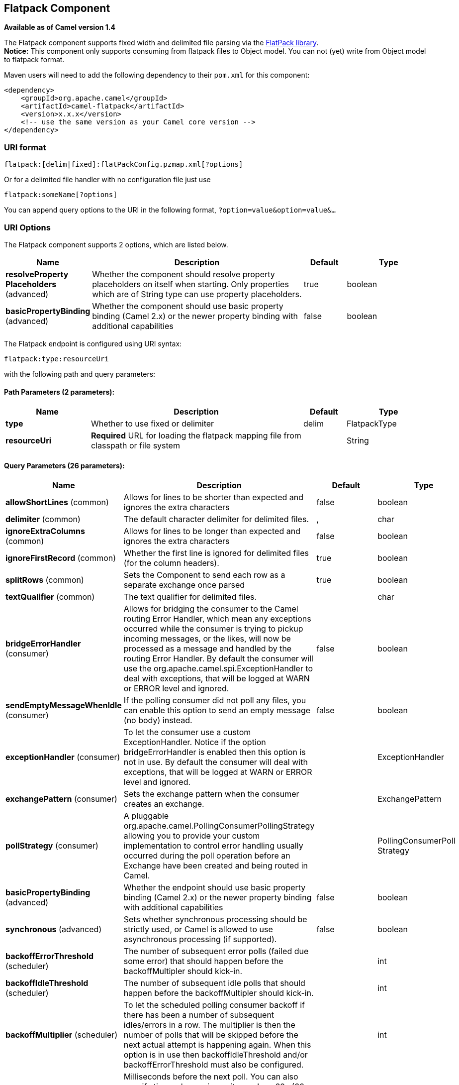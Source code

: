 [[flatpack-component]]
== Flatpack Component

*Available as of Camel version 1.4*

The Flatpack component supports fixed width and delimited file parsing
via the http://flatpack.sourceforge.net[FlatPack library]. +
 *Notice:* This component only supports consuming from flatpack files to
Object model. You can not (yet) write from Object model to flatpack
format.

Maven users will need to add the following dependency to their `pom.xml`
for this component:

[source,xml]
------------------------------------------------------------
<dependency>
    <groupId>org.apache.camel</groupId>
    <artifactId>camel-flatpack</artifactId>
    <version>x.x.x</version>
    <!-- use the same version as your Camel core version -->
</dependency>
------------------------------------------------------------

### URI format

[source,java]
---------------------------------------------------------
flatpack:[delim|fixed]:flatPackConfig.pzmap.xml[?options]
---------------------------------------------------------

Or for a delimited file handler with no configuration file just use

[source,java]
---------------------------
flatpack:someName[?options]
---------------------------

You can append query options to the URI in the following format,
`?option=value&option=value&...`

### URI Options

// component options: START
The Flatpack component supports 2 options, which are listed below.



[width="100%",cols="2,5,^1,2",options="header"]
|===
| Name | Description | Default | Type
| *resolveProperty Placeholders* (advanced) | Whether the component should resolve property placeholders on itself when starting. Only properties which are of String type can use property placeholders. | true | boolean
| *basicPropertyBinding* (advanced) | Whether the component should use basic property binding (Camel 2.x) or the newer property binding with additional capabilities | false | boolean
|===
// component options: END

// endpoint options: START
The Flatpack endpoint is configured using URI syntax:

----
flatpack:type:resourceUri
----

with the following path and query parameters:

==== Path Parameters (2 parameters):


[width="100%",cols="2,5,^1,2",options="header"]
|===
| Name | Description | Default | Type
| *type* | Whether to use fixed or delimiter | delim | FlatpackType
| *resourceUri* | *Required* URL for loading the flatpack mapping file from classpath or file system |  | String
|===


==== Query Parameters (26 parameters):


[width="100%",cols="2,5,^1,2",options="header"]
|===
| Name | Description | Default | Type
| *allowShortLines* (common) | Allows for lines to be shorter than expected and ignores the extra characters | false | boolean
| *delimiter* (common) | The default character delimiter for delimited files. | , | char
| *ignoreExtraColumns* (common) | Allows for lines to be longer than expected and ignores the extra characters | false | boolean
| *ignoreFirstRecord* (common) | Whether the first line is ignored for delimited files (for the column headers). | true | boolean
| *splitRows* (common) | Sets the Component to send each row as a separate exchange once parsed | true | boolean
| *textQualifier* (common) | The text qualifier for delimited files. |  | char
| *bridgeErrorHandler* (consumer) | Allows for bridging the consumer to the Camel routing Error Handler, which mean any exceptions occurred while the consumer is trying to pickup incoming messages, or the likes, will now be processed as a message and handled by the routing Error Handler. By default the consumer will use the org.apache.camel.spi.ExceptionHandler to deal with exceptions, that will be logged at WARN or ERROR level and ignored. | false | boolean
| *sendEmptyMessageWhenIdle* (consumer) | If the polling consumer did not poll any files, you can enable this option to send an empty message (no body) instead. | false | boolean
| *exceptionHandler* (consumer) | To let the consumer use a custom ExceptionHandler. Notice if the option bridgeErrorHandler is enabled then this option is not in use. By default the consumer will deal with exceptions, that will be logged at WARN or ERROR level and ignored. |  | ExceptionHandler
| *exchangePattern* (consumer) | Sets the exchange pattern when the consumer creates an exchange. |  | ExchangePattern
| *pollStrategy* (consumer) | A pluggable org.apache.camel.PollingConsumerPollingStrategy allowing you to provide your custom implementation to control error handling usually occurred during the poll operation before an Exchange have been created and being routed in Camel. |  | PollingConsumerPoll Strategy
| *basicPropertyBinding* (advanced) | Whether the endpoint should use basic property binding (Camel 2.x) or the newer property binding with additional capabilities | false | boolean
| *synchronous* (advanced) | Sets whether synchronous processing should be strictly used, or Camel is allowed to use asynchronous processing (if supported). | false | boolean
| *backoffErrorThreshold* (scheduler) | The number of subsequent error polls (failed due some error) that should happen before the backoffMultipler should kick-in. |  | int
| *backoffIdleThreshold* (scheduler) | The number of subsequent idle polls that should happen before the backoffMultipler should kick-in. |  | int
| *backoffMultiplier* (scheduler) | To let the scheduled polling consumer backoff if there has been a number of subsequent idles/errors in a row. The multiplier is then the number of polls that will be skipped before the next actual attempt is happening again. When this option is in use then backoffIdleThreshold and/or backoffErrorThreshold must also be configured. |  | int
| *delay* (scheduler) | Milliseconds before the next poll. You can also specify time values using units, such as 60s (60 seconds), 5m30s (5 minutes and 30 seconds), and 1h (1 hour). | 500 | long
| *greedy* (scheduler) | If greedy is enabled, then the ScheduledPollConsumer will run immediately again, if the previous run polled 1 or more messages. | false | boolean
| *initialDelay* (scheduler) | Milliseconds before the first poll starts. You can also specify time values using units, such as 60s (60 seconds), 5m30s (5 minutes and 30 seconds), and 1h (1 hour). | 1000 | long
| *runLoggingLevel* (scheduler) | The consumer logs a start/complete log line when it polls. This option allows you to configure the logging level for that. | TRACE | LoggingLevel
| *scheduledExecutorService* (scheduler) | Allows for configuring a custom/shared thread pool to use for the consumer. By default each consumer has its own single threaded thread pool. |  | ScheduledExecutor Service
| *scheduler* (scheduler) | To use a cron scheduler from either camel-spring or camel-quartz2 component | none | ScheduledPollConsumer Scheduler
| *schedulerProperties* (scheduler) | To configure additional properties when using a custom scheduler or any of the Quartz2, Spring based scheduler. |  | Map
| *startScheduler* (scheduler) | Whether the scheduler should be auto started. | true | boolean
| *timeUnit* (scheduler) | Time unit for initialDelay and delay options. | MILLISECONDS | TimeUnit
| *useFixedDelay* (scheduler) | Controls if fixed delay or fixed rate is used. See ScheduledExecutorService in JDK for details. | true | boolean
|===
// endpoint options: END
// spring-boot-auto-configure options: START
=== Spring Boot Auto-Configuration

When using Spring Boot make sure to use the following Maven dependency to have support for auto configuration:

[source,xml]
----
<dependency>
  <groupId>org.apache.camel</groupId>
  <artifactId>camel-flatpack-starter</artifactId>
  <version>x.x.x</version>
  <!-- use the same version as your Camel core version -->
</dependency>
----


The component supports 13 options, which are listed below.



[width="100%",cols="2,5,^1,2",options="header"]
|===
| Name | Description | Default | Type
| *camel.component.flatpack.basic-property-binding* | Whether the component should use basic property binding (Camel 2.x) or the newer property binding with additional capabilities | false | Boolean
| *camel.component.flatpack.enabled* | Enable flatpack component | true | Boolean
| *camel.component.flatpack.resolve-property-placeholders* | Whether the component should resolve property placeholders on itself when starting. Only properties which are of String type can use property placeholders. | true | Boolean
| *camel.dataformat.flatpack.allow-short-lines* | Allows for lines to be shorter than expected and ignores the extra characters | false | Boolean
| *camel.dataformat.flatpack.content-type-header* | Whether the data format should set the Content-Type header with the type from the data format if the data format is capable of doing so. For example application/xml for data formats marshalling to XML, or application/json for data formats marshalling to JSon etc. | false | Boolean
| *camel.dataformat.flatpack.definition* | The flatpack pzmap configuration file. Can be omitted in simpler situations, but its preferred to use the pzmap. |  | String
| *camel.dataformat.flatpack.delimiter* | The delimiter char (could be ; , or similar) | , | String
| *camel.dataformat.flatpack.enabled* | Enable flatpack dataformat | true | Boolean
| *camel.dataformat.flatpack.fixed* | Delimited or fixed. Is by default false = delimited | false | Boolean
| *camel.dataformat.flatpack.ignore-extra-columns* | Allows for lines to be longer than expected and ignores the extra characters. | false | Boolean
| *camel.dataformat.flatpack.ignore-first-record* | Whether the first line is ignored for delimited files (for the column headers). Is by default true. | true | Boolean
| *camel.dataformat.flatpack.parser-factory-ref* | References to a custom parser factory to lookup in the registry |  | String
| *camel.dataformat.flatpack.text-qualifier* | If the text is qualified with a character. Uses quote character by default. |  | String
|===
// spring-boot-auto-configure options: END


### Examples

* `flatpack:fixed:foo.pzmap.xml` creates a fixed-width endpoint using
the `foo.pzmap.xml` file configuration.
* `flatpack:delim:bar.pzmap.xml` creates a delimited endpoint using the
`bar.pzmap.xml` file configuration.
* `flatpack:foo` creates a delimited endpoint called `foo` with no file
configuration.

### Message Headers

Camel will store the following headers on the IN message:

[width="100%",cols="50%,50%",options="header",]
|=======================================================================
|Header |Description

|`camelFlatpackCounter` |The current row index. For `splitRows=false` the counter is the total
number of rows.
|=======================================================================

### Message Body

The component delivers the data in the IN message as a
`org.apache.camel.component.flatpack.DataSetList` object that has
converters for `java.util.Map` or `java.util.List`. +
 Usually you want the `Map` if you process one row at a time
(`splitRows=true`). Use `List` for the entire content
(`splitRows=false`), where each element in the list is a `Map`. +
 Each `Map` contains the key for the column name and its corresponding
value.

For example to get the firstname from the sample below:

[source,java]
------------------------------------------------
  Map row = exchange.getIn().getBody(Map.class);
  String firstName = row.get("FIRSTNAME");
------------------------------------------------

However, you can also always get it as a `List` (even for
`splitRows=true`). The same example:

[source,java]
---------------------------------------------------
  List data = exchange.getIn().getBody(List.class);
  Map row = (Map)data.get(0);
  String firstName = row.get("FIRSTNAME");
---------------------------------------------------

### Header and Trailer records

The header and trailer notions in Flatpack are supported. However, you
*must* use fixed record IDs:

* `header` for the header record (must be lowercase)
* `trailer` for the trailer record (must be lowercase)

The example below illustrates this fact that we have a header and a
trailer. You can omit one or both of them if not needed.

[source,xml]
---------------------------------------------------------------------------
    <RECORD id="header" startPosition="1" endPosition="3" indicator="HBT">
        <COLUMN name="INDICATOR" length="3"/>
        <COLUMN name="DATE" length="8"/>
    </RECORD>

    <COLUMN name="FIRSTNAME" length="35" />
    <COLUMN name="LASTNAME" length="35" />
    <COLUMN name="ADDRESS" length="100" />
    <COLUMN name="CITY" length="100" />
    <COLUMN name="STATE" length="2" />
    <COLUMN name="ZIP" length="5" />

    <RECORD id="trailer" startPosition="1" endPosition="3" indicator="FBT">
        <COLUMN name="INDICATOR" length="3"/>
        <COLUMN name="STATUS" length="7"/>
    </RECORD>
---------------------------------------------------------------------------

### Using the endpoint

A common use case is sending a file to this endpoint for further
processing in a separate route. For example:

[source,xml]
-----------------------------------------------------------------------
  <camelContext xmlns="http://activemq.apache.org/camel/schema/spring">
    <route>
      <from uri="file://someDirectory"/>
      <to uri="flatpack:foo"/>
    </route>

    <route>
      <from uri="flatpack:foo"/>
      ...
    </route>
  </camelContext>
-----------------------------------------------------------------------

You can also convert the payload of each message created to a `Map` for
easy Bean Integration

### Flatpack DataFormat

The <<flatpack-component,Flatpack>> component ships with the Flatpack data
format that can be used to format between fixed width or delimited text
messages to a `List` of rows as `Map`.

* marshal = from `List<Map<String, Object>>` to `OutputStream` (can be
converted to `String`)
* unmarshal = from `java.io.InputStream` (such as a `File` or `String`)
to a `java.util.List` as an
`org.apache.camel.component.flatpack.DataSetList` instance. +
 The result of the operation will contain all the data. If you need to
process each row one by one you can split the exchange, using
Splitter.

*Notice:* The Flatpack library does currently not support header and
trailers for the marshal operation.

### Options

The data format has the following options:

[width="100%",cols="10%,10%,80%",options="header",]
|=======================================================================
|Option |Default |Description

|`definition` |`null` |The flatpack pzmap configuration file. Can be omitted in simpler
situations, but its preferred to use the pzmap.

|`fixed` |`false` |Delimited or fixed.

|`ignoreFirstRecord` |`true` |Whether the first line is ignored for delimited files (for the column
headers).

|`textQualifier` |`"` |If the text is qualified with a char such as `"`.

|`delimiter` |`,` |The delimiter char (could be `;` `,` or similar)

|`parserFactory` |`null` |Uses the default Flatpack parser factory.

|`allowShortLines` |`false` |*Camel 2.9.7 and 2.10.5 onwards*: Allows for lines to be shorter than
expected and ignores the extra characters.

|`ignoreExtraColumns` |`false` |*Camel 2.9.7 and 2.10.5 onwards*: Allows for lines to be longer than
expected and ignores the extra characters.
|=======================================================================

### Usage

To use the data format, simply instantiate an instance and invoke the
marshal or unmarshal operation in the route builder:

[source,java]
---------------------------------------------------------------------------
  FlatpackDataFormat fp = new FlatpackDataFormat();
  fp.setDefinition(new ClassPathResource("INVENTORY-Delimited.pzmap.xml"));
  ...
  from("file:order/in").unmarshal(df).to("seda:queue:neworder");
---------------------------------------------------------------------------

The sample above will read files from the `order/in` folder and
unmarshal the input using the Flatpack configuration file
`INVENTORY-Delimited.pzmap.xml` that configures the structure of the
files. The result is a `DataSetList` object we store on the SEDA queue.

[source,java]
-----------------------------------------------------------------------------------
FlatpackDataFormat df = new FlatpackDataFormat();
df.setDefinition(new ClassPathResource("PEOPLE-FixedLength.pzmap.xml"));
df.setFixed(true);
df.setIgnoreFirstRecord(false);

from("seda:people").marshal(df).convertBodyTo(String.class).to("jms:queue:people");
-----------------------------------------------------------------------------------

In the code above we marshal the data from a Object representation as a
`List` of rows as `Maps`. The rows as `Map` contains the column name as
the key, and the corresponding value. This structure can be created
in Java code from e.g. a processor. We marshal the data according to the
Flatpack format and convert the result as a `String` object and store it
on a JMS queue.

### Dependencies

To use Flatpack in your camel routes you need to add the a dependency on
*camel-flatpack* which implements this data format.

If you use maven you could just add the following to your pom.xml,
substituting the version number for the latest & greatest release (see
the download page for the latest versions).

[source,java]
-----------------------------------------
<dependency>
  <groupId>org.apache.camel</groupId>
  <artifactId>camel-flatpack</artifactId>
  <version>x.x.x</version>
</dependency>
-----------------------------------------

### See Also

* Configuring Camel
* Component
* Endpoint
* Getting Started
